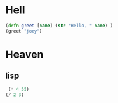 * Hell
#+NAME: calc_clojure
#+BEGIN_SRC clojure
  (defn greet [name] (str "Hello, " name) )
  (greet "joey")
#+END_SRC
#+RESULTS: calc_clojure
* Heaven
** lisp
#+NAME: calc_elisp
#+BEGIN_SRC emacs-lisp
 (* 4 55)
(/ 2 3)
#+END_SRC
#+RESULTS: calc_elisp
